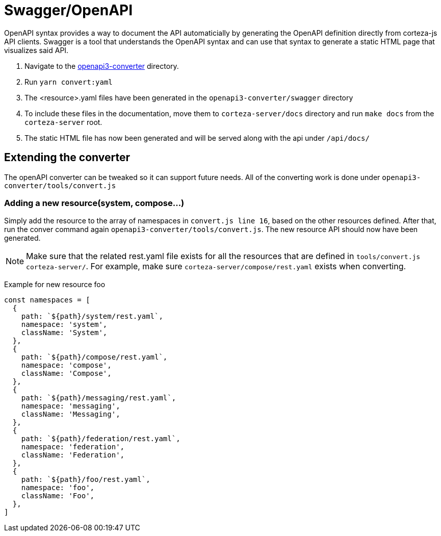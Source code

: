 = Swagger/OpenAPI

OpenAPI syntax provides a way to document the API automaticially by generating the OpenAPI definition directly from corteza-js API clients.
Swagger is a tool that understands the OpenAPI syntax and can use that syntax to generate a static HTML page that visualizes said API.

1. Navigate to the https://github.com/cortezaproject/openapi3-converter/tree/develop[openapi3-converter] directory.
2. Run `yarn convert:yaml`
3. The <resource>.yaml files have been generated in the `openapi3-converter/swagger` directory
4. To include these files in the documentation, move them to `corteza-server/docs` directory and run `make docs` from the `corteza-server` root.
5. The static HTML file has now been generated and will be served along with the api under `/api/docs/`

== Extending the converter
The openAPI converter can be tweaked so it can support future needs. All of the converting work is done under `openapi3-converter/tools/convert.js`

=== Adding a new resource(system, compose...)
Simply add the resource to the array of namespaces in `convert.js line 16`, based on the other resources defined.
After that, run the conver command again `openapi3-converter/tools/convert.js`. 
The new resource API should now have been generated.

[NOTE]
====
Make sure that the related rest.yaml file exists for all the resources that are defined in `tools/convert.js` `corteza-server/`.
For example, make sure `corteza-server/compose/rest.yaml` exists when converting.
====


Example for new resource foo::
[source,js]
----
const namespaces = [
  {
    path: `${path}/system/rest.yaml`,
    namespace: 'system',
    className: 'System',
  },
  {
    path: `${path}/compose/rest.yaml`,
    namespace: 'compose',
    className: 'Compose',
  },
  {
    path: `${path}/messaging/rest.yaml`,
    namespace: 'messaging',
    className: 'Messaging',
  },
  {
    path: `${path}/federation/rest.yaml`,
    namespace: 'federation',
    className: 'Federation',
  },
  {
    path: `${path}/foo/rest.yaml`,
    namespace: 'foo',
    className: 'Foo',
  },
]
----


